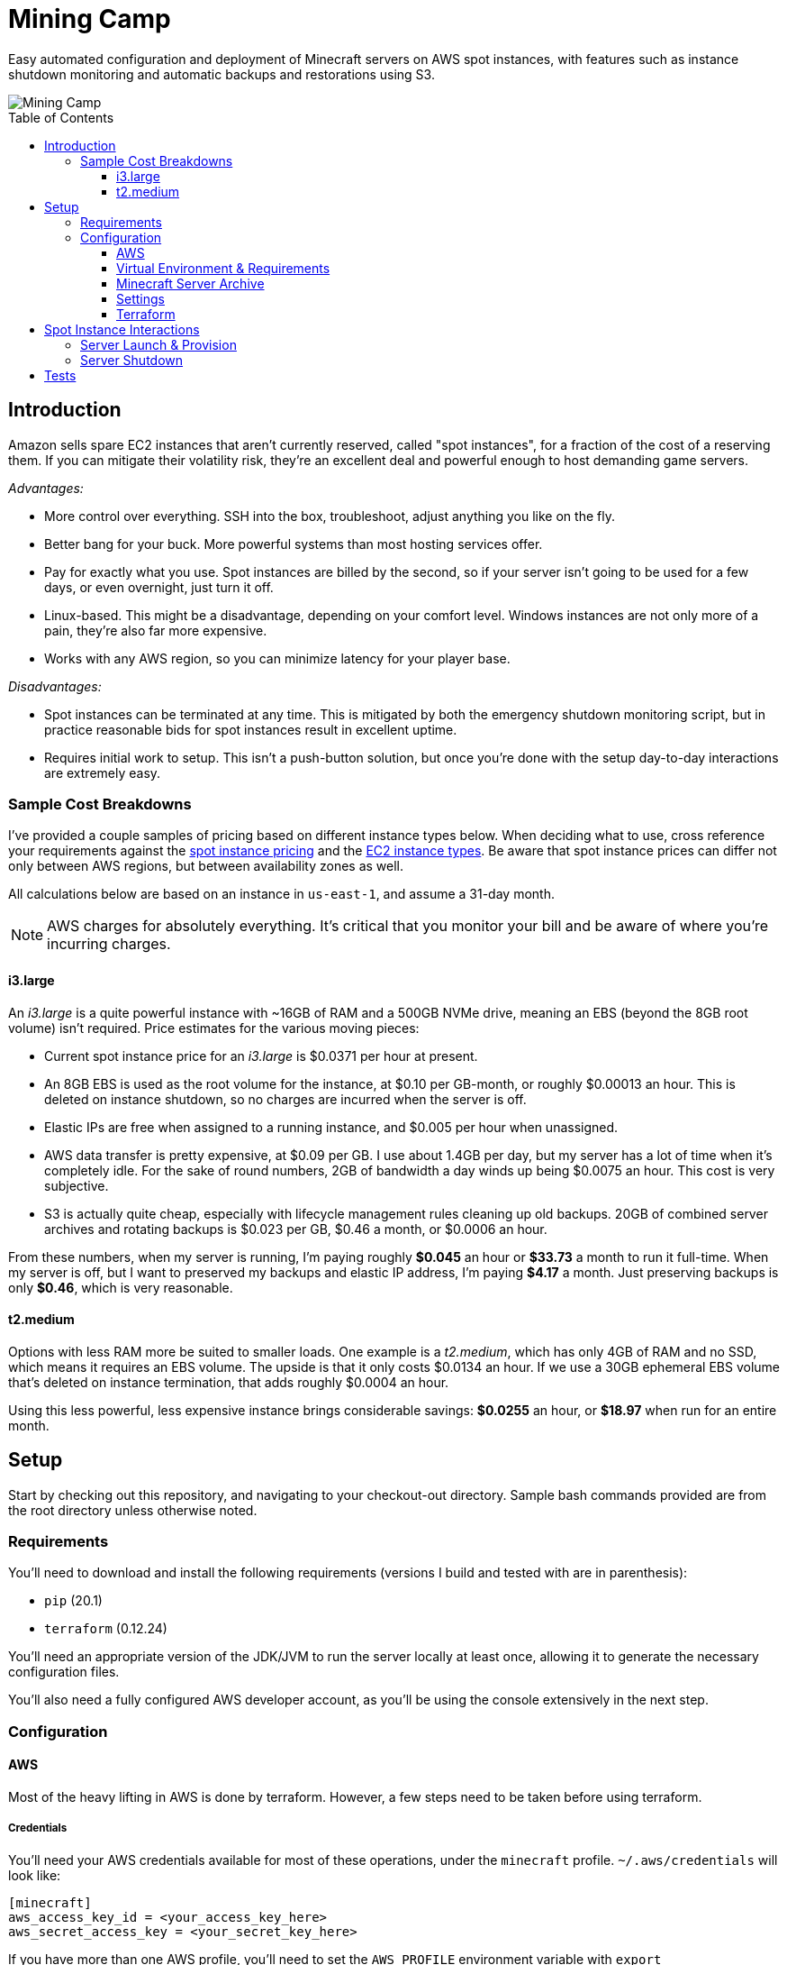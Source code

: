 Mining Camp
===========
:toc:
:toc-placement: preamble
:toclevels: 3

Easy automated configuration and deployment of Minecraft servers on AWS spot
instances, with features such as instance shutdown monitoring and automatic
backups and restorations using S3.

image::https://i.imgur.com/jvJzU6v.png[Mining Camp]

== Introduction

Amazon sells spare EC2 instances that aren't currently reserved, called "spot
instances", for a fraction of the cost of a reserving them. If you can mitigate
their volatility risk, they're an excellent deal and powerful enough to host
demanding game servers.

_Advantages:_

* More control over everything. SSH into the box, troubleshoot, adjust anything
you like on the fly.
* Better bang for your buck. More powerful systems than most hosting services
offer.
* Pay for exactly what you use. Spot instances are billed by the second, so if
your server isn't going to be used for a few days, or even overnight, just turn
it off.
* Linux-based. This might be a disadvantage, depending on your comfort level.
Windows instances are not only more of a pain, they're also far more expensive.
* Works with any AWS region, so you can minimize latency for your player base.

_Disadvantages:_

* Spot instances can be terminated at any time. This is mitigated by both the
emergency shutdown monitoring script, but in practice reasonable bids for spot
instances result in excellent uptime.
* Requires initial work to setup. This isn't a push-button solution, but once
you're done with the setup day-to-day interactions are extremely easy.

=== Sample Cost Breakdowns

I've provided a couple samples of pricing based on different instance types
below. When deciding what to use, cross reference your requirements against
the https://aws.amazon.com/ec2/spot/pricing/[spot instance pricing] and the
https://aws.amazon.com/ec2/instance-types/[EC2 instance types]. Be aware that
spot instance prices can differ not only between AWS regions, but between
availability zones as well.

All calculations below are based on an instance in `us-east-1`, and assume a
31-day month.

NOTE: AWS charges for absolutely everything. It's critical that you monitor
your bill and be aware of where you're incurring charges.

==== i3.large

An _i3.large_ is a quite powerful instance with ~16GB of RAM and a 500GB NVMe
drive, meaning an EBS (beyond the 8GB root volume) isn't required. Price
estimates for the various moving pieces:

* Current spot instance price for an _i3.large_ is $0.0371 per hour at present.
* An 8GB EBS is used as the root volume for the instance, at $0.10 per
    GB-month, or roughly $0.00013 an hour. This is deleted on instance shutdown,
    so no charges are incurred when the server is off.
* Elastic IPs are free when assigned to a running instance, and $0.005 per hour
    when unassigned.
* AWS data transfer is pretty expensive, at $0.09 per GB. I use about 1.4GB per
    day, but my server has a lot of time when it's completely idle. For the
    sake of round numbers, 2GB of bandwidth a day winds up being $0.0075 an
    hour. This cost is very subjective.
* S3 is actually quite cheap, especially with lifecycle management rules
    cleaning up old backups. 20GB of combined server archives and rotating
    backups is $0.023 per GB, $0.46 a month, or $0.0006 an hour.

From these numbers, when my server is running, I'm paying roughly *$0.045* an
hour or *$33.73* a month to run it full-time. When my server is off, but I want
to preserved my backups and elastic IP address, I'm paying *$4.17* a month. Just
preserving backups is only *$0.46*, which is very reasonable.

==== t2.medium

Options with less RAM more be suited to smaller loads. One example is a
_t2.medium_, which has only 4GB of RAM and no SSD, which means it requires an
EBS volume. The upside is that it only costs $0.0134 an hour. If we use a 30GB
ephemeral EBS volume that's deleted on instance termination, that adds roughly
$0.0004 an hour.

Using this less powerful, less expensive instance brings considerable savings:
*$0.0255* an hour, or *$18.97* when run for an entire month.

== Setup

Start by checking out this repository, and navigating to your checkout-out
directory. Sample bash commands provided are from the root directory unless
otherwise noted.

=== Requirements

You'll need to download and install the following requirements (versions I
build and tested with are in parenthesis):

* `pip` (20.1)
* `terraform` (0.12.24)

You'll need an appropriate version of the JDK/JVM to run the server locally at
least once, allowing it to generate the necessary configuration files.

You'll also need a fully configured AWS developer account, as you'll be using
the console extensively in the next step.

=== Configuration

==== AWS

Most of the heavy lifting in AWS is done by terraform. However, a few steps
need to be taken before using terraform.

===== Credentials

You'll need your AWS credentials available for most of these operations, under
the `minecraft` profile. `~/.aws/credentials` will look like:

```
[minecraft]
aws_access_key_id = <your_access_key_here>
aws_secret_access_key = <your_secret_key_here>
```

If you have more than one AWS profile, you'll need to set the `AWS_PROFILE`
environment variable with `export AWS_PROFILE=minecraft` for the `aws` commands
below to work.

===== Key Pair

You'll need a key pair for accessing your instance. Generate a public-private
key pair. As an example, you can do this with `ssh-keygen`:

```
ssh-keygen -t rsa -b 4096 -C "AWS"
```

In the EC2 console, select _Import Key Pair_ on the
_NETWORK & SECURITY -> Key Pairs_ page. Upload your public key, and name it
"aws-public". The launch configuration Terraform creates includes this key,
allowing SSH access to Ansible (and for troubleshooting!)

===== Elastic IP Creation

You'll need to create an elastic IP for association with your instance,
providing a convenient public-facing IP. In the AWS console, do the following:

1. Enter the EC2 service.
2. Click on _Elastic IPs_, under the _NETWORK & SECURITY_ menu on the left-hand
side of the screen.
3. Click _Allocate new address_.
4. Leave the scope as "VPC", and click close.
5. You should see your new elastic IP in the list. Save the _Allocation ID_ for
later use during the setup.

Once a server has been spun up, this elastic IP will be attached to it. Note
that allocated elastic IPs are included in the price of a running instance, but
you will be billed for any un-assigned EIPs by the hour. For this reason, if
you plan to stop your Minecraft server for long periods of time, be sure to
delete your EIPs and create new ones when you're ready to begin hosting again.

==== Virtual Environment & Requirements

Using pip, install the necessary Python 2.7 requirements. I recommend using
https://virtualenv.pypa.io/en/stable/[virtualenv] and
https://pypi.python.org/pypi/virtualenvwrapper/[virtualenvwrapper]. Running the
following installs Ansible, the AWS command-line interface, and libraries
required for interacting with AWS programmatically.

```
$ mkvirtualenv minecraft
(minecraft) $ pip install -r requirements.txt
```

==== Minecraft Server Archive

You'll need to create a Minecraft server archive to be pulled onto your
instance each time the box is spun up. In this example, I'll be creating an
archive for my Feed the Beast server named `daftcyborg`.

```
$ # Create a base directory named after your server name
$ mkdir daftcyborg
$ cd daftcyborg

$ # Get your base server pack. In my case, I've already downloaded the FTB server
$ ls
FTBRevelationServer_1.0.0.zip
$ unzip FTBRevelationServer_1.0.0.zip

$ # Install the server requirements
$ sh ./FTBInstall.sh

$ # Launch the server. You'll need to do this twice, once to create the
$ # eula.txt and once to generate the base
$ sh ./ServerStart.sh
Missing eula.txt. Startup will fail and eula.txt will be created
Make sure to read eula.txt before playing!
To continue press <enter>
```

Open `eula.txt`, and agree (or don't) to the terms and conditions.

Launch the server again, and wait for it to complete. This will generate the
world base, and any settings and properties files necessary. Quit the server,
and do the following as desired:

* Remove the `world` directory, which is the world directory name used by
default and which will (assuming you update the `server.properties` file) be
named differently when your server is run.
* Edit `server.properties` as desired. It is important that the _server-port_
be left as _25565_, otherwise you'll need to adjust the Terraform
configuration. Fields I recommend changing are _level-name_, _level-seed_, and
_motd_.
* Add yourself and any other players desired to `ops.json`.
* Update `server-icon.png` to a custom icon.

Copy server.properties to `ansible/files/server.properties`, which Ansible will
install every time over the top of the properties file in the archive, allowing
easy configuration changes.

Now, clean up your leftover base archive, since you don't need it anymore:

```
$ rm FTBRevelationServer_1.0.0.zip
```

Navigate up a level, and create a gzipped tarball:

```
$ cd ..
$ tar -cvzf daftcyborg-server-12-20-2017.tgz daftcyborg/
```

Lastly, push the archive to S3:

```
$ # The parameterized command is 'aws s3 cp <server_file> s3://<bucket_name>/<server_name>/'
$ # My version looks like:
$ aws s3 cp daftcyborg-server-12-20-2017.tgz s3://josh-minecraft/daftcyborg/
```

Lastly, save the full name, including file extension, of the archive you
generated; it will be required when you run the setup wizard.

==== Settings

The recommended way to configure the system is to run the setup wizard
from the root repo directory, like so:

```
$ ./utilities/setup.py
```

This guides you through each required setting, offering default values if
available. It then takes your input and renders out `terraform/variables.tf`
and `ansible/group_vars/all` from corresponding `*.j2` templates. If you like,
you can populate those templates by hand.

* It's important you choose the right _aws_availability_zone_, since spot
  prices can vary substantially from zone to zone.
* Maximum spot price determines the maximum price you're willing to pay per
  hour. Setting this wisely will prevent you from being surprised by a large
  bill at the end of the month.

==== Terraform

Terraform allows you to easily setup EC2 and S3 to match your needs. To apply
the terraform configuration, run:

```
terraform apply terraform/
```

Once this has successfully completed, your AWS configuration is done. Unless
you change your configuration, you won't need to run this again.

== Spot Instance Interactions

=== Server Launch & Provision


Jump to the `ansible` directory, and run the `start.yml` playbook to configure
the instance and launch the minecraft server:

```
cd ansible
ansible-playbook -i ec2.py --private-key=~/.ssh/aws -u ubuntu start.yml
```

NOTE: If the auto-inventory script is taking too long, you can update
`ansible/ec2.ini`'s `regions` entry with the particular AWS region you're using.

NOTE: If using an older version of Ansible, the Paramiko library used by
default may run into errors when gathering facts from the remote host. If this
happens, add `-c ssh` to the `ansible-playbook` command above.

=== Server Shutdown

Shutting down your server is just as easy as starting it:

```
cd ansible
ansible-playbook -i ec2.py --private-key=~/.ssh/aws -u ubuntu -c ssh stop.yml
```

When this playbook finishes, your instance will be gone, but the state of the
server will have been preserved and pushed to S3, ready for the next time you
launch it.

== Tests

Tests are currently available for the Prospector tool. You'll need to install
the requirements in the test directory in order to run them. From the root,
with your virtual environment active:

```
(minecraft) $ pip install -r utilities/tests/requirements.txt
```

Now you can launch the test suite:

```
(minecraft) $ python -m unittest -v utilities.tests.test_prospector
```
